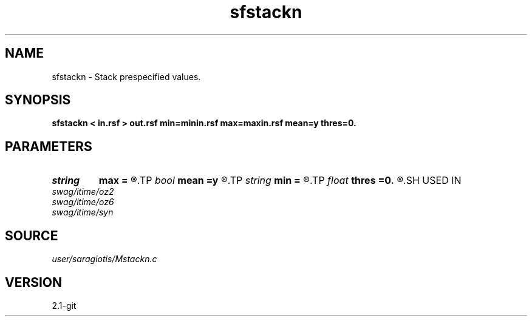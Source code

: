 .TH sfstackn 1  "APRIL 2019" Madagascar "Madagascar Manuals"
.SH NAME
sfstackn \- Stack prespecified values. 
.SH SYNOPSIS
.B sfstackn < in.rsf > out.rsf min=minin.rsf max=maxin.rsf mean=y thres=0.
.SH PARAMETERS
.PD 0
.TP
.I string 
.B max
.B =
.R  	file determining up to which value to stack (auxiliary input file name)
.TP
.I bool   
.B mean
.B =y
.R  [y/n]	if n, sum; if y, average
.TP
.I string 
.B min
.B =
.R  	file determining from which value to stack (auxiliary input file name)
.TP
.I float  
.B thres
.B =0.
.R  	threshold (percentage of maxabs)
.SH USED IN
.TP
.I swag/itime/oz2
.TP
.I swag/itime/oz6
.TP
.I swag/itime/syn
.SH SOURCE
.I user/saragiotis/Mstackn.c
.SH VERSION
2.1-git

